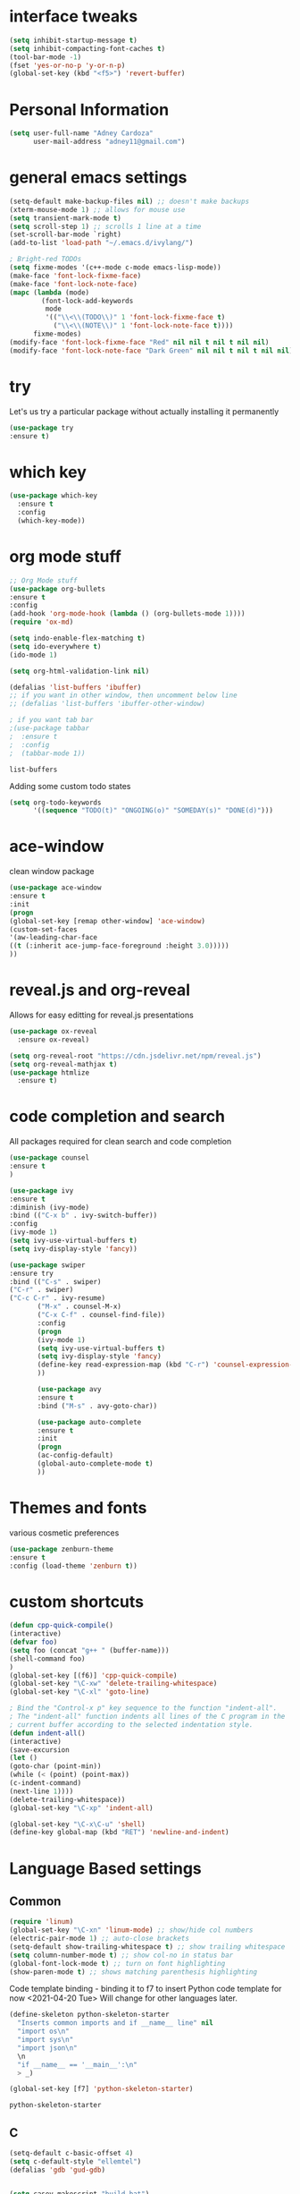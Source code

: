 
#+STARTIP: overview
* interface tweaks
#+BEGIN_SRC emacs-lisp
(setq inhibit-startup-message t)
(setq inhibit-compacting-font-caches t)
(tool-bar-mode -1)
(fset 'yes-or-no-p 'y-or-n-p)
(global-set-key (kbd "<f5>") 'revert-buffer)
#+END_SRC
* Personal Information
  #+BEGIN_SRC emacs-lisp
    (setq user-full-name "Adney Cardoza"
          user-mail-address "adney11@gmail.com")
  #+END_SRC
* general emacs settings
  #+BEGIN_SRC emacs-lisp
    (setq-default make-backup-files nil) ;; doesn't make backups
    (xterm-mouse-mode 1) ;; allows for mouse use
    (setq transient-mark-mode t)
    (setq scroll-step 1) ;; scrolls 1 line at a time
    (set-scroll-bar-mode `right)
    (add-to-list 'load-path "~/.emacs.d/ivylang/")

    ; Bright-red TODOs
    (setq fixme-modes '(c++-mode c-mode emacs-lisp-mode))
    (make-face 'font-lock-fixme-face)
    (make-face 'font-lock-note-face)
    (mapc (lambda (mode)
            (font-lock-add-keywords
             mode
             '(("\\<\\(TODO\\)" 1 'font-lock-fixme-face t)
               ("\\<\\(NOTE\\)" 1 'font-lock-note-face t))))
          fixme-modes)
    (modify-face 'font-lock-fixme-face "Red" nil nil t nil t nil nil)
    (modify-face 'font-lock-note-face "Dark Green" nil nil t nil t nil nil)
  #+END_SRC

  #+RESULTS:

* try
  Let's us try a particular package without actually installing it permanently
  #+BEGIN_SRC emacs-lisp
  (use-package try
  :ensure t)
  #+END_SRC

* which key
  #+BEGIN_SRC emacs-lisp
    (use-package which-key
      :ensure t
      :config
      (which-key-mode))
  #+END_SRC
* org mode stuff
  #+BEGIN_SRC emacs-lisp
    ;; Org Mode stuff
    (use-package org-bullets
    :ensure t
    :config
    (add-hook 'org-mode-hook (lambda () (org-bullets-mode 1))))
    (require 'ox-md)

    (setq indo-enable-flex-matching t)
    (setq ido-everywhere t)
    (ido-mode 1)

    (setq org-html-validation-link nil)

    (defalias 'list-buffers 'ibuffer)
    ;; if you want in other window, then uncomment below line
    ;; (defalias 'list-buffers 'ibuffer-other-window)

    ; if you want tab bar
    ;(use-package tabbar
    ;  :ensure t
    ;  :config
    ;  (tabbar-mode 1))
  #+END_SRC

  #+RESULTS:
  : list-buffers

  Adding some custom todo states
  #+BEGIN_SRC emacs-lisp
    (setq org-todo-keywords
          '((sequence "TODO(t)" "ONGOING(o)" "SOMEDAY(s)" "DONE(d)")))
  #+END_SRC
* ace-window
  clean window package
  #+BEGIN_SRC emacs-lisp
    (use-package ace-window
    :ensure t
    :init
    (progn
    (global-set-key [remap other-window] 'ace-window)
    (custom-set-faces
    '(aw-leading-char-face
    ((t (:inherit ace-jump-face-foreground :height 3.0)))))
    ))
  #+END_SRC
* reveal.js and org-reveal
  Allows for easy editting for reveal.js presentations
  #+BEGIN_SRC emacs-lisp
    (use-package ox-reveal
      :ensure ox-reveal)

    (setq org-reveal-root "https://cdn.jsdelivr.net/npm/reveal.js")
    (setq org-reveal-mathjax t)
    (use-package htmlize
      :ensure t)
  #+END_SRC

  #+RESULTS:

* code completion and search
  All packages required for clean search and code completion
  #+BEGIN_SRC emacs-lisp
  (use-package counsel
  :ensure t
  )

  (use-package ivy
  :ensure t
  :diminish (ivy-mode)
  :bind (("C-x b" . ivy-switch-buffer))
  :config
  (ivy-mode 1)
  (setq ivy-use-virtual-buffers t)
  (setq ivy-display-style 'fancy))

  (use-package swiper
  :ensure try
  :bind (("C-s" . swiper)
  ("C-r" . swiper)
  ("C-c C-r" . ivy-resume)
         ("M-x" . counsel-M-x)
         ("C-x C-f" . counsel-find-file))
         :config
         (progn
         (ivy-mode 1)
         (setq ivy-use-virtual-buffers t)
         (setq ivy-display-style 'fancy)
         (define-key read-expression-map (kbd "C-r") 'counsel-expression-history)
         ))

         (use-package avy
         :ensure t
         :bind ("M-s" . avy-goto-char))

         (use-package auto-complete
         :ensure t
         :init
         (progn
         (ac-config-default)
         (global-auto-complete-mode t)
         ))
  #+END_SRC
* Themes and fonts
  various cosmetic preferences
  #+BEGIN_SRC emacs-lisp
  (use-package zenburn-theme
  :ensure t
  :config (load-theme 'zenburn t))
  #+END_SRC

* custom shortcuts
  #+BEGIN_SRC emacs-lisp
  (defun cpp-quick-compile()
  (interactive)
  (defvar foo)
  (setq foo (concat "g++ " (buffer-name)))
  (shell-command foo)
  )
  (global-set-key [(f6)] 'cpp-quick-compile)
  (global-set-key "\C-xw" 'delete-trailing-whitespace)
  (global-set-key "\C-xl" 'goto-line)

  ; Bind the "Control-x p" key sequence to the function "indent-all".
  ; The "indent-all" function indents all lines of the C program in the
  ; current buffer according to the selected indentation style.
  (defun indent-all()
  (interactive)
  (save-excursion
  (let ()
  (goto-char (point-min))
  (while (< (point) (point-max))
  (c-indent-command)
  (next-line 1))))
  (delete-trailing-whitespace))
  (global-set-key "\C-xp" 'indent-all)
  #+END_SRC

  #+BEGIN_SRC emacs-lisp
  (global-set-key "\C-x\C-u" 'shell)
  (define-key global-map (kbd "RET") 'newline-and-indent)
  #+END_SRC

* Language Based settings
** Common
  #+BEGIN_SRC emacs-lisp
  (require 'linum)
  (global-set-key "\C-xn" 'linum-mode) ;; show/hide col numbers
  (electric-pair-mode 1) ;; auto-close brackets
  (setq-default show-trailing-whitespace t) ;; show trailing whitespace
  (setq column-number-mode t) ;; show col-no in status bar
  (global-font-lock-mode t) ;; turn on font highlighting
  (show-paren-mode t) ;; shows matching parenthesis highlighting
  #+END_SRC

  Code template binding - binding it to f7 to insert Python code template for now <2021-04-20 Tue>
  Will change for other languages later.
  #+BEGIN_SRC emacs-lisp
    (define-skeleton python-skeleton-starter
      "Inserts common imports and if __name__ line" nil
      "import os\n"
      "import sys\n"
      "import json\n"
      \n
      "if __name__ == '__main__':\n"
      > _)

    (global-set-key [f7] 'python-skeleton-starter)
  #+END_SRC

  #+RESULTS:
  : python-skeleton-starter

** C
   #+BEGIN_SRC emacs-lisp
   (setq-default c-basic-offset 4)
   (setq c-default-style "ellemtel")
   (defalias 'gdb 'gud-gdb)
   #+END_SRC
   #+BEGIN_SRC emacs-lisp

     (setq casey-makescript "build.bat")
     (setq compilation-context-lines 0)
     (setq compilation-error-regexp-alist
         (cons '("^\\([0-9]+>\\)?\\(\\(?:[a-zA-Z]:\\)?[^:(\t\n]+\\)(\\([0-9]+\\)) : \\(?:fatal error\\|warnin\\(g\\)\\) C[0-9]+:" 2 3 nil (4))
          compilation-error-regexp-alist))

     (defun find-project-directory-recursive ()
       "Recursively search for a makefile."
       (interactive)
       (if (file-exists-p casey-makescript) t
           (cd "../")
           (find-project-directory-recursive)))

     (defun lock-compilation-directory ()
       "The compilation process should NOT hunt for a makefile"
       (interactive)
       (setq compilation-directory-locked t)
       (message "Compilation directory is locked."))

     (defun unlock-compilation-directory ()
       "The compilation process SHOULD hunt for a makefile"
       (interactive)
       (setq compilation-directory-locked nil)
       (message "Compilation directory is roaming."))

     (defun find-project-directory ()
       "Find the project directory."
       (interactive)
       (setq find-project-from-directory default-directory)
       (switch-to-buffer-other-window "*compilation*")
       (if compilation-directory-locked (cd last-compilation-directory)
       (cd find-project-from-directory)
       (find-project-directory-recursive)
       (setq last-compilation-directory default-directory)))

     (defun make-without-asking ()
       "Make the current build."
       (interactive)
       (if (find-project-directory) (compile casey-makescript))
       (other-window 1))
     (define-key global-map "\em" 'make-without-asking)

   #+END_SRC

   #+RESULTS:
   : make-without-asking

** Processing
   #+BEGIN_SRC emacs-lisp
   (use-package processing-mode
   :ensure t
   :config
   (progn
   (setq processing-location "C:/Users/AdneyLaptop/Desktop/processing-3.5.4/processing-java.exe")
   (setq processing-application-dir "C:/Users/AdneyLaptop/Desktop/processing-3.5.4/processing.exe")
   (setq processing-sketchbook-dir "C:/Adney/coding/ProcessingStuff")
   ))
   #+END_SRC
** Python
** Javascript
** ASM
   #+BEGIN_SRC emacs-lisp
   (require 'asm-mode)
   (defun my-custom-asm-mode()
   (interactive)
   (setq indent-tabs-mode nil)
   (setq tab-width 4)
   (setq tab-always-indent nil)
   (electric-indent-mode -1)
   (setq tab-stop-list '(4 12 50)))
   (add-hook 'asm-mode-hook 'my-custom-asm-mode)

   (define-key asm-mode-map (kbd "<ret>") 'newline-and-ident)
   (define-key asm-mode-map (kbd "M-.") 'helm-etags-select)
   #+END_SRC
* TODO rest
  #+BEGIN_SRC emacs-lisp

  ; Bind the Home and End keys for PuTTY.
  (global-set-key "\C-[[1~" 'beginning-of-line)
  (global-set-key "\C-[[4~" 'end-of-line)

  ; Bind the Home and End keys for the Linux GNOME Terminal.
  (global-set-key "\C-[OH" 'beginning-of-line)
  (global-set-key "\C-[OF" 'end-of-line)

  ;-----------------------------------------------------------------------

  ; Indent using spaces instead of tabs, but not in makefile-mode.
  (defun myIndentUsingSpaces () (setq indent-tabs-mode nil))
  (add-hook 'text-mode-hook 'myIndentUsingSpaces)
  (add-hook 'c-mode-hook 'myIndentUsingSpaces)
  (add-hook 'c++-mode-hook 'myIndentUsingSpaces)
  (add-hook 'asm-mode-hook 'myIndentUsingSpaces)
  (add-hook 'java-mode-hook 'myIndentUsingSpaces)
  (add-hook 'python-mode-hook 'myIndentUsingSpaces)
  (add-hook 'emacs-lisp-mode-hook 'myIndentUsingSpaces)

  ;-----------------------------------------------------------------------

  ; Open go-mode on opening .go files
  (add-to-list 'load-path "~/emacs/go-mode.el/")
  (autoload 'go-mode "go-mode" nil t)
  (add-to-list 'auto-mode-alist '("\\.go\\'" . go-mode))

  ;-----------------------------------------------------------------------

  ; Run go fmt on save for .go files
  (add-hook 'before-save-hook #'gofmt-before-save)

  #+END_SRC
* Startup tweaks
  Make emacs open todo.org on start
  #+BEGIN_SRC emacs-lisp
  (find-file "~/todo.org")
  #+END_SRC
* ivylang
  #+BEGIN_SRC emacs-lisp
    (add-to-list 'auto-mode-alist '("\\.ivy\\'" . ivylang-mode))
    (autoload 'ivylang-mode "ivylang-mode.el" "Major mode for editing Ivylang code" t)
  #+END_SRC

  #+RESULTS:
* testing
